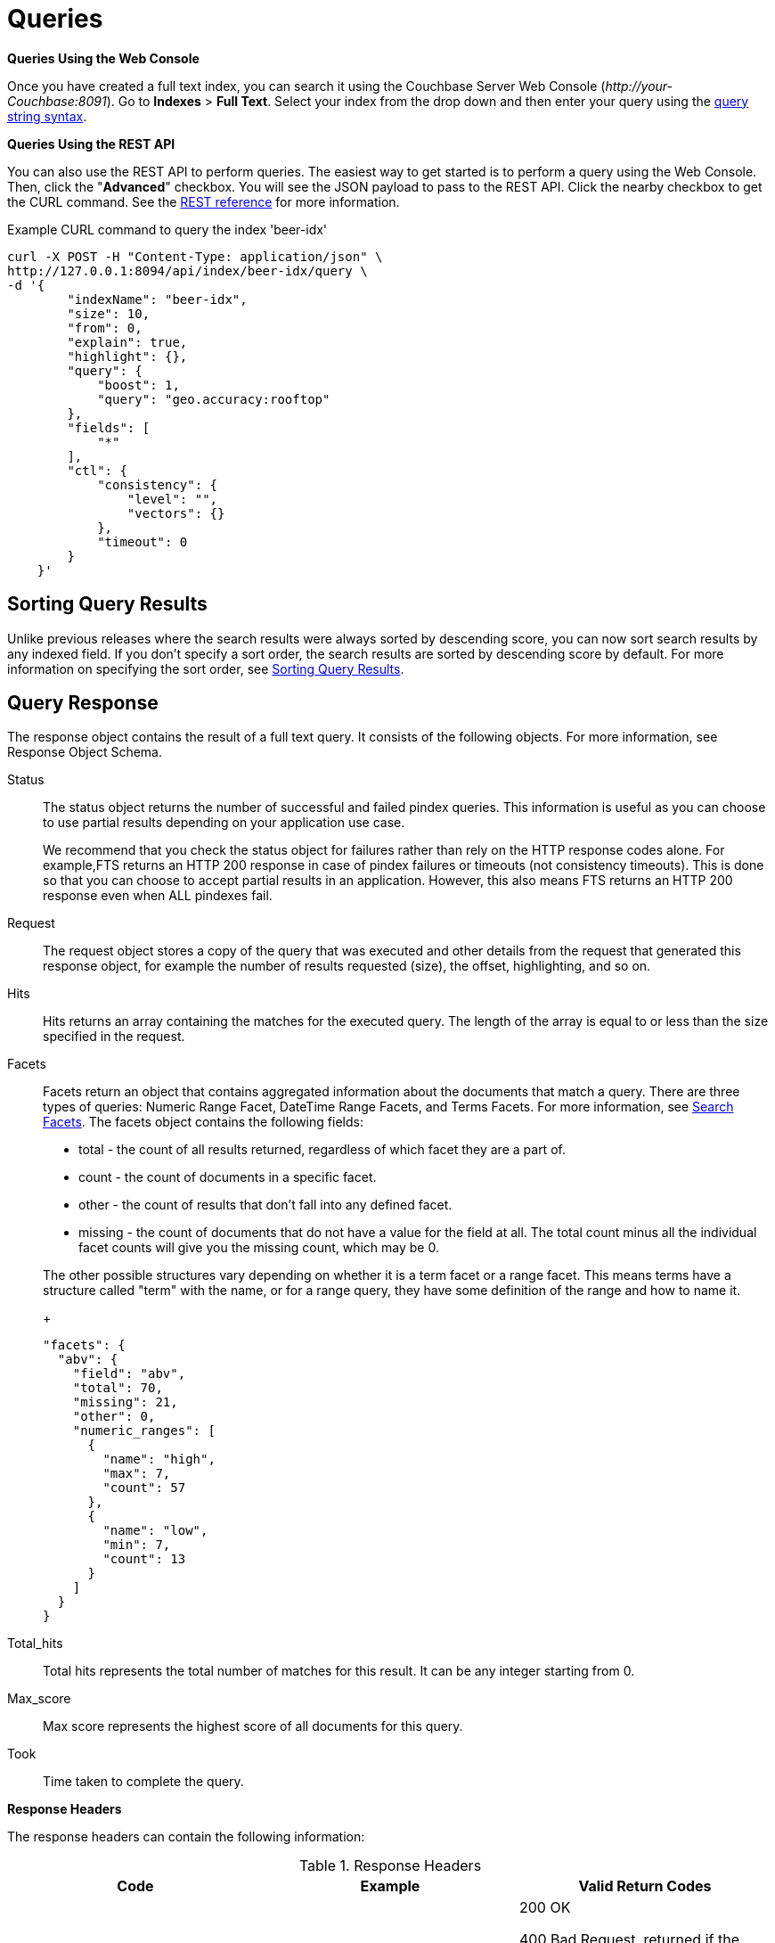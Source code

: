 [#topic_q2x_tl4_1v]
= Queries

*Queries Using the Web Console*

Once you have created a full text index, you can search it using the Couchbase Server Web Console ([.path]_\http://your-Couchbase:8091_).
Go to [.ui]*Indexes* > [.ui]*Full Text*.
Select your index from the drop down and then enter your query using the xref:fts-query-types.adoc#query-string-query-syntax[query string syntax].

*Queries Using the REST API*

You can also use the REST API to perform queries.
The easiest way to get started is to perform a query using the Web Console.
Then, click the "[.ui]*Advanced*" checkbox.
You will see the JSON payload to pass to the REST API.
Click the nearby checkbox to get the CURL command.
See the xref:rest-api:rest-fts.adoc#topic_ytp_sx4_1v[REST reference] for more information.

.Example CURL command to query the index 'beer-idx'
----
curl -X POST -H "Content-Type: application/json" \
http://127.0.0.1:8094/api/index/beer-idx/query \
-d '{
        "indexName": "beer-idx",
        "size": 10,
        "from": 0,
        "explain": true,
        "highlight": {},
        "query": {
            "boost": 1,
            "query": "geo.accuracy:rooftop"
        },
        "fields": [
            "*"
        ],
        "ctl": {
            "consistency": {
                "level": "",
                "vectors": {}
            },
            "timeout": 0
        }
    }'
----

== Sorting Query Results

Unlike previous releases where the search results were always sorted by descending score, you can now sort search results by any indexed field.
If you don't specify a sort order, the search results are sorted by descending score by default.
For more information on specifying the sort order, see xref:fts-sorting.adoc#topic_l2x_pkx_vx[Sorting Query Results].

== Query Response

The response object contains the result of a full text query.
It consists of the following objects.
For more information, see Response Object Schema.

Status::
The status object returns the number of successful and failed pindex queries.
This information is useful as you can choose to use partial results depending on your application use case.
+
We recommend that you check the status object for failures rather than rely on the HTTP response codes alone.
For example,FTS returns an HTTP 200 response in case of pindex failures or timeouts (not consistency timeouts).
This is done so that you can choose to accept partial results in an application.
However, this also means FTS returns an HTTP 200 response even when ALL pindexes fail.

Request:: The request object stores a copy of the query that was executed and other details from the request that generated this response object, for example the number of results requested (size), the offset, highlighting, and so on.

Hits::
Hits returns an array containing the matches for the executed query.
The length of the array is equal to or less than the size specified in the request.

Facets::
Facets return an object that contains aggregated information about the documents that match a query.
There are three types of queries: Numeric Range Facet, DateTime Range Facets, and Terms Facets.
For more information, see <<search-facets>>.
The facets object contains the following fields:

[#ul_bzz_p5z_bx]
* total - the count of all results returned, regardless of which facet they are a part of.
* count - the count of documents in a specific facet.
* other - the count of results that don't fall into any defined facet.
* missing - the count of documents that do not have a value for the field at all.
The total count minus all the individual facet counts will give you the missing count, which may be 0.

+
The other possible structures vary depending on whether it is a term facet or a range facet.
This means terms have a structure called "term" with the name, or for a range query, they have some definition of the range and how to  name it.
+
[source,json]
----
"facets": {
  "abv": {
    "field": "abv",
    "total": 70,
    "missing": 21,
    "other": 0,
    "numeric_ranges": [
      {
        "name": "high",
        "max": 7,
        "count": 57
      },
      {
        "name": "low",
        "min": 7,
        "count": 13
      }
    ]
  }
}
----

Total_hits::
Total hits represents the total number of matches for this result.
It can be any integer starting from 0.

Max_score:: Max score represents the highest score of all documents for this query.

Took:: Time taken to complete the query.

*Response Headers*

The response headers can contain the following information:

.Response Headers
[#table_wcx_nw1_4v]
|===
| Code | Example | Valid Return Codes

| Status
| HTTP/1.1 200 OK
| 200 OK

400 Bad Request, returned if the query is invalid due to malformed JSON or invalid consistency request.

412 if timeout occurs before the requested consistency requirements are met.

For a complete list of status codes and information on how to interpret them, see xref:fts-response-object-schema.adoc#handling-response-status[Understanding the Query Response Status].

| Cache-Control
| no-cache
| 

| Content-Type
| application/json; version=1.0.0
| The API version information is included in this field unless the response is HTTP 400, in which case the response will be "text/plain: charset=utf-8"

| Date
| Tue, 22 Mar 2016 19:28:57 GMT
| Date of the response

| Transfer-Encoding
| chunked
| 

| X-Content-Type-Options
| nosniff
| Value "https://blogs.msdn.microsoft.com/ie/2008/09/02/ie8-security-part-vi-beta-2-update/[nosniff]" is returned in case of a bad request (400 or 412) in order to deter driveby downloads.
|===

*Query Counts*

All queries return a result count.
To get just the count of documents that match a particular query without returning documents or ids, execute the query as usual but specify size "[.in]``0``" to return no results, as in the following example:

----
curl -X POST -H "Content-Type: application/json" \
http://127.0.0.1:8094/api/index/beer-idx/query -d \
'{
    "indexName": "beer-idx",
    "size": 0,
    "from": 0,
    "explain": true,
    "highlight": {},
    "query": {
        "boost": 1,
        "query": "geo.accuracy:rooftop"
    },
    "fields": [
        "*"
    ],
    "ctl": {
        "consistency": {
            "level": "",
            "vectors": {}
        },
        "timeout": 0
    }
}'
----

You can get a count of entries in an index overall by using the REST API:

----
http://localhost:8094/api/index/beer-idx/count
----

== Types of Queries

See xref:fts-query-types.adoc[Types of Queries] for details.

[#search-facets]
== Search Facets

Facets are aggregate information collected on a particular result set.
So, you have to already have a search in mind, and then you collect additional facet information along with it.
All of the facet examples below are for the query "[.code]``water``" on the beer-sample dataset.

FTS supports 3 types of facets:

* Term Facet - A term facet counts up how many of the matching documents have a particular term in a particular field.
Most of the time this only makes sense for relatively low cardinality fields, like a type or tags.
It would not make sense to use it on a unique field like an ID.
* Numeric Range Facet - A numeric range facet works by the user defining their own buckets (numeric ranges).
The facet then counts how many of the matching documents fall into a particular bucket for a particular field.
* Date Range Facet - same as numeric, but on dates instead of numbers.
Full text search and Bleve expect dates to be in the format specified by https://www.ietf.org/rfc/rfc3339.txt[RFC-3339], which is a specific profile of ISO-8601 that is more restrictive.
+
NOTE: For Developer Preview, Date Range Facets are not supported.

NOTE: Most of the time, when building a term facet you want to use the keyword analyzer.
Otherwise multi-term values get tokenized and the results are not what you expect.

*Examples*

. Term Facet - computes facet on the type field which has 2 values: `beer` and `brewery`.
+
----
curl -X POST -H "Content-Type: application/json" \
http://localhost:8094/api/index/bix/query -d \
'{
    "size": 10,
    "query": {
        "boost": 1,
        "query": "water"
     },
    "facets": {
         "type": {
             "size": 5,
             "field": "type"
         }
    }
}'
----
+
The result snippet below only shows the facet section for clarity.
Run the curl command to see the HTTP response containing the full results.
+
[source,json]
----
"facets": {
    "type": {
        "field": "type",
        "total": 91,
        "missing": 0,
        "other": 0,
        "terms": [
            {
                "term": "beer",
                "count": 70
            },
            {
                "term": "brewery",
                "count": 21
            }
        ]
    }
}
----

. Numeric Range Facet - computes facet on the `abv` field with 2 buckets describing `high` (greater than 7) and `low` (less than 7).
+
----
curl -X POST -H "Content-Type: application/json" \
http://localhost:8094/api/index/bix/query -d \
'{
    "size": 10,
    "query": {
        "boost": 1,
        "query": "water"
    },
    "facets": {
        "abv": {
            "size": 5,
            "field": "abv",
            "numeric_ranges": [
                {
                    "name": "high",
                    "min": 7
                },
                {
                    "name": "low",
                    "max": 7
                }
             ]
        }
    }
}'
----
+
Results:
+
[source,json]
----
facets": {
    "abv": {
        "field": "abv",
        "total": 70,
        "missing": 21,
        "other": 0,
        "numeric_ranges": [
            {
                "name": "high",
                "min": 7,
                "count": 13
            },
            {
                "name": "low",
                "max": 7,
                "count": 57
            }
        ]
    }
}
----
